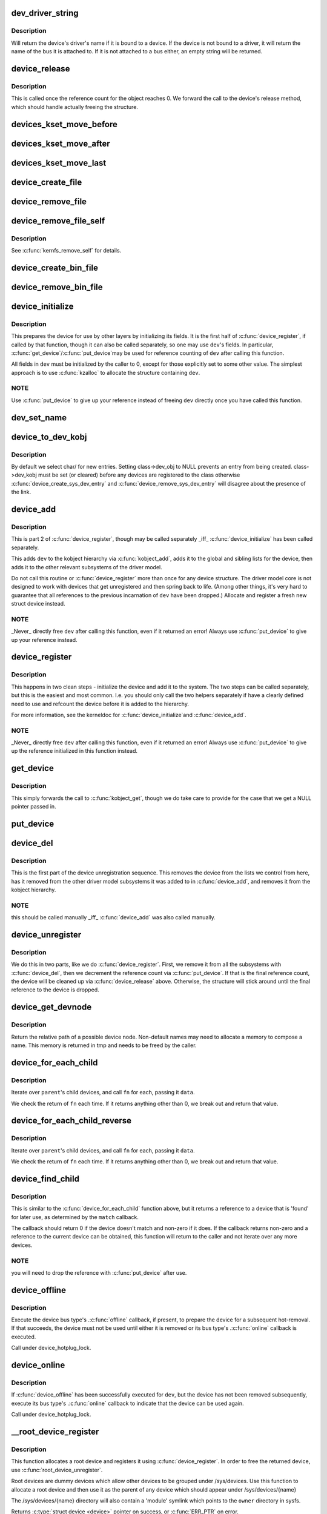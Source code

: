 .. -*- coding: utf-8; mode: rst -*-
.. src-file: drivers/base/core.c

.. _`dev_driver_string`:

dev_driver_string
=================

.. c:function:: const char *dev_driver_string(const struct device *dev)

    Return a device's driver name, if at all possible

    :param const struct device \*dev:
        struct device to get the name of

.. _`dev_driver_string.description`:

Description
-----------

Will return the device's driver's name if it is bound to a device.  If
the device is not bound to a driver, it will return the name of the bus
it is attached to.  If it is not attached to a bus either, an empty
string will be returned.

.. _`device_release`:

device_release
==============

.. c:function:: void device_release(struct kobject *kobj)

    free device structure.

    :param struct kobject \*kobj:
        device's kobject.

.. _`device_release.description`:

Description
-----------

This is called once the reference count for the object
reaches 0. We forward the call to the device's release
method, which should handle actually freeing the structure.

.. _`devices_kset_move_before`:

devices_kset_move_before
========================

.. c:function:: void devices_kset_move_before(struct device *deva, struct device *devb)

    Move device in the devices_kset's list.

    :param struct device \*deva:
        Device to move.

    :param struct device \*devb:
        Device \ ``deva``\  should come before.

.. _`devices_kset_move_after`:

devices_kset_move_after
=======================

.. c:function:: void devices_kset_move_after(struct device *deva, struct device *devb)

    Move device in the devices_kset's list.

    :param struct device \*deva:
        Device to move

    :param struct device \*devb:
        Device \ ``deva``\  should come after.

.. _`devices_kset_move_last`:

devices_kset_move_last
======================

.. c:function:: void devices_kset_move_last(struct device *dev)

    move the device to the end of devices_kset's list.

    :param struct device \*dev:
        device to move

.. _`device_create_file`:

device_create_file
==================

.. c:function:: int device_create_file(struct device *dev, const struct device_attribute *attr)

    create sysfs attribute file for device.

    :param struct device \*dev:
        device.

    :param const struct device_attribute \*attr:
        device attribute descriptor.

.. _`device_remove_file`:

device_remove_file
==================

.. c:function:: void device_remove_file(struct device *dev, const struct device_attribute *attr)

    remove sysfs attribute file.

    :param struct device \*dev:
        device.

    :param const struct device_attribute \*attr:
        device attribute descriptor.

.. _`device_remove_file_self`:

device_remove_file_self
=======================

.. c:function:: bool device_remove_file_self(struct device *dev, const struct device_attribute *attr)

    remove sysfs attribute file from its own method.

    :param struct device \*dev:
        device.

    :param const struct device_attribute \*attr:
        device attribute descriptor.

.. _`device_remove_file_self.description`:

Description
-----------

See \ :c:func:`kernfs_remove_self`\  for details.

.. _`device_create_bin_file`:

device_create_bin_file
======================

.. c:function:: int device_create_bin_file(struct device *dev, const struct bin_attribute *attr)

    create sysfs binary attribute file for device.

    :param struct device \*dev:
        device.

    :param const struct bin_attribute \*attr:
        device binary attribute descriptor.

.. _`device_remove_bin_file`:

device_remove_bin_file
======================

.. c:function:: void device_remove_bin_file(struct device *dev, const struct bin_attribute *attr)

    remove sysfs binary attribute file

    :param struct device \*dev:
        device.

    :param const struct bin_attribute \*attr:
        device binary attribute descriptor.

.. _`device_initialize`:

device_initialize
=================

.. c:function:: void device_initialize(struct device *dev)

    init device structure.

    :param struct device \*dev:
        device.

.. _`device_initialize.description`:

Description
-----------

This prepares the device for use by other layers by initializing
its fields.
It is the first half of \ :c:func:`device_register`\ , if called by
that function, though it can also be called separately, so one
may use \ ``dev``\ 's fields. In particular, \ :c:func:`get_device`\ /\ :c:func:`put_device`\ 
may be used for reference counting of \ ``dev``\  after calling this
function.

All fields in \ ``dev``\  must be initialized by the caller to 0, except
for those explicitly set to some other value.  The simplest
approach is to use \ :c:func:`kzalloc`\  to allocate the structure containing
\ ``dev``\ .

.. _`device_initialize.note`:

NOTE
----

Use \ :c:func:`put_device`\  to give up your reference instead of freeing
\ ``dev``\  directly once you have called this function.

.. _`dev_set_name`:

dev_set_name
============

.. c:function:: int dev_set_name(struct device *dev, const char *fmt,  ...)

    set a device name

    :param struct device \*dev:
        device

    :param const char \*fmt:
        format string for the device's name

    :param ... :
        variable arguments

.. _`device_to_dev_kobj`:

device_to_dev_kobj
==================

.. c:function:: struct kobject *device_to_dev_kobj(struct device *dev)

    select a /sys/dev/ directory for the device

    :param struct device \*dev:
        device

.. _`device_to_dev_kobj.description`:

Description
-----------

By default we select char/ for new entries.  Setting class->dev_obj
to NULL prevents an entry from being created.  class->dev_kobj must
be set (or cleared) before any devices are registered to the class
otherwise \ :c:func:`device_create_sys_dev_entry`\  and
\ :c:func:`device_remove_sys_dev_entry`\  will disagree about the presence of
the link.

.. _`device_add`:

device_add
==========

.. c:function:: int device_add(struct device *dev)

    add device to device hierarchy.

    :param struct device \*dev:
        device.

.. _`device_add.description`:

Description
-----------

This is part 2 of \ :c:func:`device_register`\ , though may be called
separately \_iff\_ \ :c:func:`device_initialize`\  has been called separately.

This adds \ ``dev``\  to the kobject hierarchy via \ :c:func:`kobject_add`\ , adds it
to the global and sibling lists for the device, then
adds it to the other relevant subsystems of the driver model.

Do not call this routine or \ :c:func:`device_register`\  more than once for
any device structure.  The driver model core is not designed to work
with devices that get unregistered and then spring back to life.
(Among other things, it's very hard to guarantee that all references
to the previous incarnation of \ ``dev``\  have been dropped.)  Allocate
and register a fresh new struct device instead.

.. _`device_add.note`:

NOTE
----

_Never\_ directly free \ ``dev``\  after calling this function, even
if it returned an error! Always use \ :c:func:`put_device`\  to give up your
reference instead.

.. _`device_register`:

device_register
===============

.. c:function:: int device_register(struct device *dev)

    register a device with the system.

    :param struct device \*dev:
        pointer to the device structure

.. _`device_register.description`:

Description
-----------

This happens in two clean steps - initialize the device
and add it to the system. The two steps can be called
separately, but this is the easiest and most common.
I.e. you should only call the two helpers separately if
have a clearly defined need to use and refcount the device
before it is added to the hierarchy.

For more information, see the kerneldoc for \ :c:func:`device_initialize`\ 
and \ :c:func:`device_add`\ .

.. _`device_register.note`:

NOTE
----

_Never\_ directly free \ ``dev``\  after calling this function, even
if it returned an error! Always use \ :c:func:`put_device`\  to give up the
reference initialized in this function instead.

.. _`get_device`:

get_device
==========

.. c:function:: struct device *get_device(struct device *dev)

    increment reference count for device.

    :param struct device \*dev:
        device.

.. _`get_device.description`:

Description
-----------

This simply forwards the call to \ :c:func:`kobject_get`\ , though
we do take care to provide for the case that we get a NULL
pointer passed in.

.. _`put_device`:

put_device
==========

.. c:function:: void put_device(struct device *dev)

    decrement reference count.

    :param struct device \*dev:
        device in question.

.. _`device_del`:

device_del
==========

.. c:function:: void device_del(struct device *dev)

    delete device from system.

    :param struct device \*dev:
        device.

.. _`device_del.description`:

Description
-----------

This is the first part of the device unregistration
sequence. This removes the device from the lists we control
from here, has it removed from the other driver model
subsystems it was added to in \ :c:func:`device_add`\ , and removes it
from the kobject hierarchy.

.. _`device_del.note`:

NOTE
----

this should be called manually \_iff\_ \ :c:func:`device_add`\  was
also called manually.

.. _`device_unregister`:

device_unregister
=================

.. c:function:: void device_unregister(struct device *dev)

    unregister device from system.

    :param struct device \*dev:
        device going away.

.. _`device_unregister.description`:

Description
-----------

We do this in two parts, like we do \ :c:func:`device_register`\ . First,
we remove it from all the subsystems with \ :c:func:`device_del`\ , then
we decrement the reference count via \ :c:func:`put_device`\ . If that
is the final reference count, the device will be cleaned up
via \ :c:func:`device_release`\  above. Otherwise, the structure will
stick around until the final reference to the device is dropped.

.. _`device_get_devnode`:

device_get_devnode
==================

.. c:function:: const char *device_get_devnode(struct device *dev, umode_t *mode, kuid_t *uid, kgid_t *gid, const char **tmp)

    path of device node file

    :param struct device \*dev:
        device

    :param umode_t \*mode:
        returned file access mode

    :param kuid_t \*uid:
        returned file owner

    :param kgid_t \*gid:
        returned file group

    :param const char \*\*tmp:
        possibly allocated string

.. _`device_get_devnode.description`:

Description
-----------

Return the relative path of a possible device node.
Non-default names may need to allocate a memory to compose
a name. This memory is returned in tmp and needs to be
freed by the caller.

.. _`device_for_each_child`:

device_for_each_child
=====================

.. c:function:: int device_for_each_child(struct device *parent, void *data, int (*fn)(struct device *dev, void *data))

    device child iterator.

    :param struct device \*parent:
        parent struct device.

    :param void \*data:
        data for the callback.

    :param int (\*fn)(struct device \*dev, void \*data):
        function to be called for each device.

.. _`device_for_each_child.description`:

Description
-----------

Iterate over \ ``parent``\ 's child devices, and call \ ``fn``\  for each,
passing it \ ``data``\ .

We check the return of \ ``fn``\  each time. If it returns anything
other than 0, we break out and return that value.

.. _`device_for_each_child_reverse`:

device_for_each_child_reverse
=============================

.. c:function:: int device_for_each_child_reverse(struct device *parent, void *data, int (*fn)(struct device *dev, void *data))

    device child iterator in reversed order.

    :param struct device \*parent:
        parent struct device.

    :param void \*data:
        data for the callback.

    :param int (\*fn)(struct device \*dev, void \*data):
        function to be called for each device.

.. _`device_for_each_child_reverse.description`:

Description
-----------

Iterate over \ ``parent``\ 's child devices, and call \ ``fn``\  for each,
passing it \ ``data``\ .

We check the return of \ ``fn``\  each time. If it returns anything
other than 0, we break out and return that value.

.. _`device_find_child`:

device_find_child
=================

.. c:function:: struct device *device_find_child(struct device *parent, void *data, int (*match)(struct device *dev, void *data))

    device iterator for locating a particular device.

    :param struct device \*parent:
        parent struct device

    :param void \*data:
        Data to pass to match function

    :param int (\*match)(struct device \*dev, void \*data):
        Callback function to check device

.. _`device_find_child.description`:

Description
-----------

This is similar to the \ :c:func:`device_for_each_child`\  function above, but it
returns a reference to a device that is 'found' for later use, as
determined by the \ ``match``\  callback.

The callback should return 0 if the device doesn't match and non-zero
if it does.  If the callback returns non-zero and a reference to the
current device can be obtained, this function will return to the caller
and not iterate over any more devices.

.. _`device_find_child.note`:

NOTE
----

you will need to drop the reference with \ :c:func:`put_device`\  after use.

.. _`device_offline`:

device_offline
==============

.. c:function:: int device_offline(struct device *dev)

    Prepare the device for hot-removal.

    :param struct device \*dev:
        Device to be put offline.

.. _`device_offline.description`:

Description
-----------

Execute the device bus type's .\ :c:func:`offline`\  callback, if present, to prepare
the device for a subsequent hot-removal.  If that succeeds, the device must
not be used until either it is removed or its bus type's .\ :c:func:`online`\  callback
is executed.

Call under device_hotplug_lock.

.. _`device_online`:

device_online
=============

.. c:function:: int device_online(struct device *dev)

    Put the device back online after successful \ :c:func:`device_offline`\ .

    :param struct device \*dev:
        Device to be put back online.

.. _`device_online.description`:

Description
-----------

If \ :c:func:`device_offline`\  has been successfully executed for \ ``dev``\ , but the device
has not been removed subsequently, execute its bus type's .\ :c:func:`online`\  callback
to indicate that the device can be used again.

Call under device_hotplug_lock.

.. _`__root_device_register`:

__root_device_register
======================

.. c:function:: struct device *__root_device_register(const char *name, struct module *owner)

    allocate and register a root device

    :param const char \*name:
        root device name

    :param struct module \*owner:
        owner module of the root device, usually THIS_MODULE

.. _`__root_device_register.description`:

Description
-----------

This function allocates a root device and registers it
using \ :c:func:`device_register`\ . In order to free the returned
device, use \ :c:func:`root_device_unregister`\ .

Root devices are dummy devices which allow other devices
to be grouped under /sys/devices. Use this function to
allocate a root device and then use it as the parent of
any device which should appear under /sys/devices/{name}

The /sys/devices/{name} directory will also contain a
'module' symlink which points to the \ ``owner``\  directory
in sysfs.

Returns \ :c:type:`struct device <device>`\  pointer on success, or \ :c:func:`ERR_PTR`\  on error.

.. _`__root_device_register.note`:

Note
----

You probably want to use \ :c:func:`root_device_register`\ .

.. _`root_device_unregister`:

root_device_unregister
======================

.. c:function:: void root_device_unregister(struct device *dev)

    unregister and free a root device

    :param struct device \*dev:
        device going away

.. _`root_device_unregister.description`:

Description
-----------

This function unregisters and cleans up a device that was created by
\ :c:func:`root_device_register`\ .

.. _`device_create_vargs`:

device_create_vargs
===================

.. c:function:: struct device *device_create_vargs(struct class *class, struct device *parent, dev_t devt, void *drvdata, const char *fmt, va_list args)

    creates a device and registers it with sysfs

    :param struct class \*class:
        pointer to the struct class that this device should be registered to

    :param struct device \*parent:
        pointer to the parent struct device of this new device, if any

    :param dev_t devt:
        the dev_t for the char device to be added

    :param void \*drvdata:
        the data to be added to the device for callbacks

    :param const char \*fmt:
        string for the device's name

    :param va_list args:
        va_list for the device's name

.. _`device_create_vargs.description`:

Description
-----------

This function can be used by char device classes.  A struct device
will be created in sysfs, registered to the specified class.

A "dev" file will be created, showing the dev_t for the device, if
the dev_t is not 0,0.
If a pointer to a parent struct device is passed in, the newly created
struct device will be a child of that device in sysfs.
The pointer to the struct device will be returned from the call.
Any further sysfs files that might be required can be created using this
pointer.

Returns \ :c:type:`struct device <device>`\  pointer on success, or \ :c:func:`ERR_PTR`\  on error.

.. _`device_create_vargs.note`:

Note
----

the struct class passed to this function must have previously
been created with a call to \ :c:func:`class_create`\ .

.. _`device_create`:

device_create
=============

.. c:function:: struct device *device_create(struct class *class, struct device *parent, dev_t devt, void *drvdata, const char *fmt,  ...)

    creates a device and registers it with sysfs

    :param struct class \*class:
        pointer to the struct class that this device should be registered to

    :param struct device \*parent:
        pointer to the parent struct device of this new device, if any

    :param dev_t devt:
        the dev_t for the char device to be added

    :param void \*drvdata:
        the data to be added to the device for callbacks

    :param const char \*fmt:
        string for the device's name

    :param ... :
        variable arguments

.. _`device_create.description`:

Description
-----------

This function can be used by char device classes.  A struct device
will be created in sysfs, registered to the specified class.

A "dev" file will be created, showing the dev_t for the device, if
the dev_t is not 0,0.
If a pointer to a parent struct device is passed in, the newly created
struct device will be a child of that device in sysfs.
The pointer to the struct device will be returned from the call.
Any further sysfs files that might be required can be created using this
pointer.

Returns \ :c:type:`struct device <device>`\  pointer on success, or \ :c:func:`ERR_PTR`\  on error.

.. _`device_create.note`:

Note
----

the struct class passed to this function must have previously
been created with a call to \ :c:func:`class_create`\ .

.. _`device_create_with_groups`:

device_create_with_groups
=========================

.. c:function:: struct device *device_create_with_groups(struct class *class, struct device *parent, dev_t devt, void *drvdata, const struct attribute_group **groups, const char *fmt,  ...)

    creates a device and registers it with sysfs

    :param struct class \*class:
        pointer to the struct class that this device should be registered to

    :param struct device \*parent:
        pointer to the parent struct device of this new device, if any

    :param dev_t devt:
        the dev_t for the char device to be added

    :param void \*drvdata:
        the data to be added to the device for callbacks

    :param const struct attribute_group \*\*groups:
        NULL-terminated list of attribute groups to be created

    :param const char \*fmt:
        string for the device's name

    :param ... :
        variable arguments

.. _`device_create_with_groups.description`:

Description
-----------

This function can be used by char device classes.  A struct device
will be created in sysfs, registered to the specified class.
Additional attributes specified in the groups parameter will also
be created automatically.

A "dev" file will be created, showing the dev_t for the device, if
the dev_t is not 0,0.
If a pointer to a parent struct device is passed in, the newly created
struct device will be a child of that device in sysfs.
The pointer to the struct device will be returned from the call.
Any further sysfs files that might be required can be created using this
pointer.

Returns \ :c:type:`struct device <device>`\  pointer on success, or \ :c:func:`ERR_PTR`\  on error.

.. _`device_create_with_groups.note`:

Note
----

the struct class passed to this function must have previously
been created with a call to \ :c:func:`class_create`\ .

.. _`device_destroy`:

device_destroy
==============

.. c:function:: void device_destroy(struct class *class, dev_t devt)

    removes a device that was created with \ :c:func:`device_create`\ 

    :param struct class \*class:
        pointer to the struct class that this device was registered with

    :param dev_t devt:
        the dev_t of the device that was previously registered

.. _`device_destroy.description`:

Description
-----------

This call unregisters and cleans up a device that was created with a
call to \ :c:func:`device_create`\ .

.. _`device_rename`:

device_rename
=============

.. c:function:: int device_rename(struct device *dev, const char *new_name)

    renames a device

    :param struct device \*dev:
        the pointer to the struct device to be renamed

    :param const char \*new_name:
        the new name of the device

.. _`device_rename.description`:

Description
-----------

It is the responsibility of the caller to provide mutual
exclusion between two different calls of device_rename
on the same device to ensure that new_name is valid and
won't conflict with other devices.

.. _`device_rename.note`:

Note
----

Don't call this function.  Currently, the networking layer calls this
function, but that will change.  The following text from Kay Sievers offers

.. _`device_rename.some-insight`:

some insight
------------


Renaming devices is racy at many levels, symlinks and other stuff are not
replaced atomically, and you get a "move" uevent, but it's not easy to
connect the event to the old and new device. Device nodes are not renamed at
all, there isn't even support for that in the kernel now.

In the meantime, during renaming, your target name might be taken by another
driver, creating conflicts. Or the old name is taken directly after you
renamed it -- then you get events for the same DEVPATH, before you even see
the "move" event. It's just a mess, and nothing new should ever rely on
kernel device renaming. Besides that, it's not even implemented now for
other things than (driver-core wise very simple) network devices.

We are currently about to change network renaming in udev to completely
disallow renaming of devices in the same namespace as the kernel uses,
because we can't solve the problems properly, that arise with swapping names
of multiple interfaces without races. Means, renaming of eth[0-9]\* will only
be allowed to some other name than eth[0-9]\*, for the aforementioned
reasons.

Make up a "real" name in the driver before you register anything, or add
some other attributes for userspace to find the device, or use udev to add
symlinks -- but never rename kernel devices later, it's a complete mess. We
don't even want to get into that and try to implement the missing pieces in
the core. We really have other pieces to fix in the driver core mess. :)

.. _`device_move`:

device_move
===========

.. c:function:: int device_move(struct device *dev, struct device *new_parent, enum dpm_order dpm_order)

    moves a device to a new parent

    :param struct device \*dev:
        the pointer to the struct device to be moved

    :param struct device \*new_parent:
        the new parent of the device (can by NULL)

    :param enum dpm_order dpm_order:
        how to reorder the dpm_list

.. _`device_shutdown`:

device_shutdown
===============

.. c:function:: void device_shutdown( void)

    call ->\ :c:func:`shutdown`\  on each device to shutdown.

    :param  void:
        no arguments

.. _`set_primary_fwnode`:

set_primary_fwnode
==================

.. c:function:: void set_primary_fwnode(struct device *dev, struct fwnode_handle *fwnode)

    Change the primary firmware node of a given device.

    :param struct device \*dev:
        Device to handle.

    :param struct fwnode_handle \*fwnode:
        New primary firmware node of the device.

.. _`set_primary_fwnode.description`:

Description
-----------

Set the device's firmware node pointer to \ ``fwnode``\ , but if a secondary
firmware node of the device is present, preserve it.

.. _`set_secondary_fwnode`:

set_secondary_fwnode
====================

.. c:function:: void set_secondary_fwnode(struct device *dev, struct fwnode_handle *fwnode)

    Change the secondary firmware node of a given device.

    :param struct device \*dev:
        Device to handle.

    :param struct fwnode_handle \*fwnode:
        New secondary firmware node of the device.

.. _`set_secondary_fwnode.description`:

Description
-----------

If a primary firmware node of the device is present, set its secondary
pointer to \ ``fwnode``\ .  Otherwise, set the device's firmware node pointer to
\ ``fwnode``\ .

.. This file was automatic generated / don't edit.

